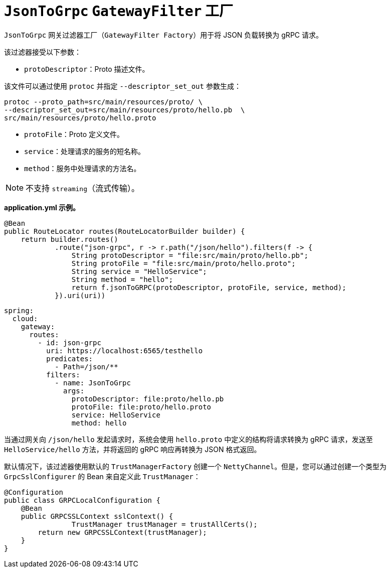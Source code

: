 [[jsontogrpc-gatewayfilter-factory]]
= `JsonToGrpc` `GatewayFilter` 工厂

`JsonToGrpc` 网关过滤器工厂（`GatewayFilter Factory`）用于将 JSON 负载转换为 gRPC 请求。

该过滤器接受以下参数：

* `protoDescriptor`：Proto 描述文件。

该文件可以通过使用 `protoc` 并指定 `--descriptor_set_out` 参数生成：

[source,bash]
----
protoc --proto_path=src/main/resources/proto/ \
--descriptor_set_out=src/main/resources/proto/hello.pb  \
src/main/resources/proto/hello.proto
----

* `protoFile`：Proto 定义文件。

* `service`：处理请求的服务的短名称。

* `method`：服务中处理请求的方法名。

NOTE: 不支持 `streaming`（流式传输）。

*application.yml 示例。*

[source,java]
----
@Bean
public RouteLocator routes(RouteLocatorBuilder builder) {
    return builder.routes()
            .route("json-grpc", r -> r.path("/json/hello").filters(f -> {
                String protoDescriptor = "file:src/main/proto/hello.pb";
                String protoFile = "file:src/main/proto/hello.proto";
                String service = "HelloService";
                String method = "hello";
                return f.jsonToGRPC(protoDescriptor, protoFile, service, method);
            }).uri(uri))
----

[source,yaml]
----
spring:
  cloud:
    gateway:
      routes:
        - id: json-grpc
          uri: https://localhost:6565/testhello
          predicates:
            - Path=/json/**
          filters:
            - name: JsonToGrpc
              args:
                protoDescriptor: file:proto/hello.pb
                protoFile: file:proto/hello.proto
                service: HelloService
                method: hello

----

当通过网关向 `/json/hello` 发起请求时，系统会使用 `hello.proto` 中定义的结构将请求转换为 gRPC 请求，发送至 `HelloService/hello` 方法，并将返回的 gRPC 响应再转换为 JSON 格式返回。

默认情况下，该过滤器使用默认的 `TrustManagerFactory` 创建一个 `NettyChannel`。但是，您可以通过创建一个类型为 `GrpcSslConfigurer` 的 Bean 来自定义此 `TrustManager`：

[source,java]
----

@Configuration
public class GRPCLocalConfiguration {
    @Bean
    public GRPCSSLContext sslContext() {
		TrustManager trustManager = trustAllCerts();
        return new GRPCSSLContext(trustManager);
    }
}
----